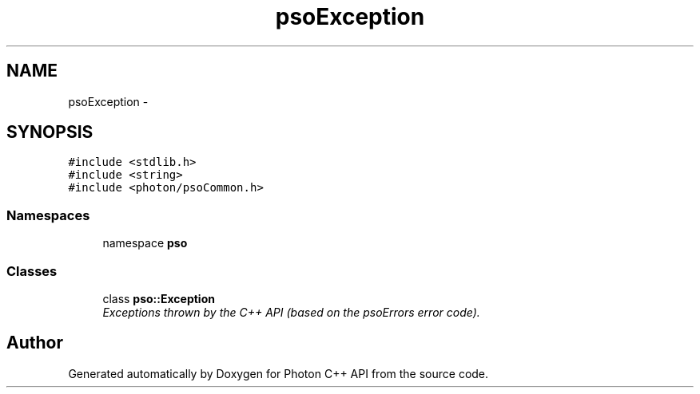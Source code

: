 .TH "psoException" 3 "27 Oct 2008" "Version 0.3.0" "Photon C++ API" \" -*- nroff -*-
.ad l
.nh
.SH NAME
psoException \- 
.SH SYNOPSIS
.br
.PP
\fC#include <stdlib.h>\fP
.br
\fC#include <string>\fP
.br
\fC#include <photon/psoCommon.h>\fP
.br

.SS "Namespaces"

.in +1c
.ti -1c
.RI "namespace \fBpso\fP"
.br
.in -1c
.SS "Classes"

.in +1c
.ti -1c
.RI "class \fBpso::Exception\fP"
.br
.RI "\fIExceptions thrown by the C++ API (based on the psoErrors error code). \fP"
.in -1c
.SH "Author"
.PP 
Generated automatically by Doxygen for Photon C++ API from the source code.
